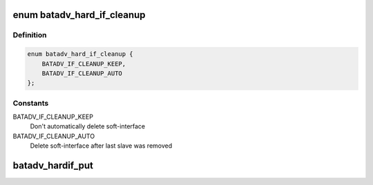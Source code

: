 .. -*- coding: utf-8; mode: rst -*-
.. src-file: net/batman-adv/hard-interface.h

.. _`batadv_hard_if_cleanup`:

enum batadv_hard_if_cleanup
===========================

.. c:type:: enum batadv_hard_if_cleanup

    Cleanup modi for soft_iface after slave removal

.. _`batadv_hard_if_cleanup.definition`:

Definition
----------

.. code-block:: c

    enum batadv_hard_if_cleanup {
        BATADV_IF_CLEANUP_KEEP,
        BATADV_IF_CLEANUP_AUTO
    };

.. _`batadv_hard_if_cleanup.constants`:

Constants
---------

BATADV_IF_CLEANUP_KEEP
    Don't automatically delete soft-interface

BATADV_IF_CLEANUP_AUTO
    Delete soft-interface after last slave was removed

.. _`batadv_hardif_put`:

batadv_hardif_put
=================

.. c:function:: void batadv_hardif_put(struct batadv_hard_iface *hard_iface)

    decrement the hard interface refcounter and possibly release it

    :param struct batadv_hard_iface \*hard_iface:
        the hard interface to free

.. This file was automatic generated / don't edit.

